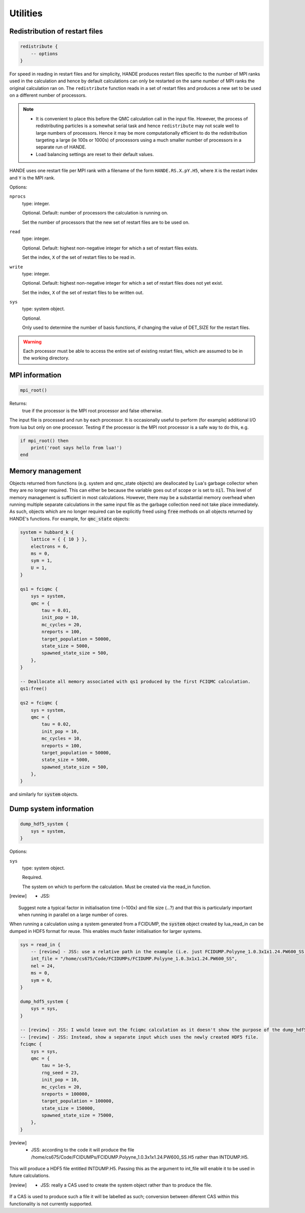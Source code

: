 Utilities
=========

Redistribution of restart files
-------------------------------

.. code-block:: lua

    redistribute {
        -- options
    }

For speed in reading in restart files and for simplicity, HANDE produces restart files
specific to the number of MPI ranks used in the calculation and hence by default
calculations can only be restarted on the same number of MPI ranks the original
calculation ran on.  The ``redistribute`` function reads in a set of restart files and
produces a new set to be used on a different number of processors.

.. note::

   * It is convenient to place this before the QMC calculation call in the input file.
     However, the process of redistributing particles is a somewhat serial task and hence
     ``redistribute`` may not scale well to large numbers of processors.  Hence it may be
     more computationally efficient to do the redistribution targeting a large (ie 100s
     or 1000s) of processors using a much smaller number of processors in a separate run
     of HANDE.
   * Load balancing settings are reset to their default values.

HANDE uses one restart file per MPI rank with a filename of the form ``HANDE.RS.X.pY.H5``,
where ``X`` is the restart index and ``Y`` is the MPI rank.

Options:

``nprocs``
    type: integer.

    Optional.  Default: number of processors the calculation is running on.

    Set the number of processors that the new set of restart files are to be used on.
``read``
    type: integer.

    Optional.  Default: highest non-negative integer for which a set of restart files
    exists.

    Set the index, ``X`` of the set of restart files to be read in.
``write``
    type: integer.

    Optional.  Default: highest non-negative integer for which a set of restart files does
    not yet exist.

    Set the index, ``X`` of the set of restart files to be written out.
``sys``
    type: system object.

    Optional.

    Only used to determine the number of basis functions, if changing the value of DET_SIZE
    for the restart files.

.. warning::

   Each processor must be able to access the entire set of existing restart files, which
   are assumed to be in the working directory.

MPI information
---------------

.. code-block:: lua

    mpi_root()

Returns:
    true if the processor is the MPI root processor and false otherwise.

The input file is processed and run by each processor.  It is occasionally useful to
perform (for example) additional I/O from lua but only on one processor.  Testing if
the processor is the MPI root processor is a safe way to do this, e.g.

.. code-block:: lua

    if mpi_root() then
        print('root says hello from lua!')
    end

Memory management
-----------------

Objects returned from functions (e.g. system and qmc_state objects) are deallocated by
Lua's garbage collector when they are no longer required.  This can either be because the
variable goes out of scope or is set to :code:`nil`.  This level of memory management is
sufficient in most calculations.  However, there may be a substantial memory overhead when
running multiple separate calculations in the same input file as the garbage collection
need not take place immediately.  As such, objects which are no longer required can be
explicitly freed using :code:`free` methods on all objects returned by HANDE's functions.
For example, for :code:`qmc_state` objects:

.. code-block:: lua

    system = hubbard_k {
        lattice = { { 10 } },
        electrons = 6,
        ms = 0,
        sym = 1,
        U = 1,
    }

    qs1 = fciqmc {
        sys = system,
        qmc = {
            tau = 0.01,
            init_pop = 10,
            mc_cycles = 20,
            nreports = 100,
            target_population = 50000,
            state_size = 5000,
            spawned_state_size = 500,
        },
    }

    -- Deallocate all memory associated with qs1 produced by the first FCIQMC calculation.
    qs1:free()

    qs2 = fciqmc {
        sys = system,
        qmc = {
            tau = 0.02,
            init_pop = 10,
            mc_cycles = 10,
            nreports = 100,
            target_population = 50000,
            state_size = 5000,
            spawned_state_size = 500,
        },
    }

and similarly for :code:`system` objects.

Dump system information
-----------------------

.. code-block:: lua

    dump_hdf5_system {
        sys = system,
    }

Options:

``sys``
    type: system object.

    Required.

    The system on which to perform the calculation.  Must be created via the read_in
    function.

.. [review] - JSS:

    Suggest note a typical factor in initialisation time (~100x) and file
    size (...?) and that this is particularly important when running in parallel on
    a large number of cores.

When running a calculation using a system generated from a FCIDUMP, the :code:`system` object
created by lua_read_in can be dumped in HDF5 format for reuse. This enables much faster
initialisation for larger systems.

.. code-block:: lua

     sys = read_in {
         -- [review] - JSS: use a relative path in the example (i.e. just FCIDUMP.Polyyne_1.0.3x1x1.24.PW600_SS) for clarity.
         int_file = "/home/cs675/Code/FCIDUMPs/FCIDUMP.Polyyne_1.0.3x1x1.24.PW600_SS",
         nel = 24,
         ms = 0,
         sym = 0,
     }

     dump_hdf5_system {
         sys = sys,
     }

     -- [review] - JSS: I would leave out the fciqmc calculation as it doesn't show the purpose of the dump_hdf5_system call.
     -- [review] - JSS: Instead, show a separate input which uses the newly created HDF5 file.
     fciqmc {
         sys = sys,
         qmc = {
             tau = 1e-5,
             rng_seed = 23,
             init_pop = 10,
             mc_cycles = 20,
             nreports = 100000,
             target_population = 100000,
             state_size = 150000,
             spawned_state_size = 75000,
         },
     }

.. [review] - JSS: according to the code it will produce the file /home/cs675/Code/FCIDUMPs/FCIDUMP.Polyyne_1.0.3x1x1.24.PW600_SS.H5 rather than INTDUMP.H5.
This will produce a HDF5 file entitled INTDUMP.H5. Passing this as the argument to int_file
will enable it to be used in future calculations.

.. [review] - JSS: really a CAS used to create the system object rather than to produce the file.
If a CAS is used to produce such a file it will be labelled as such; conversion between
diferent CAS within this functionality is not currently supported.
